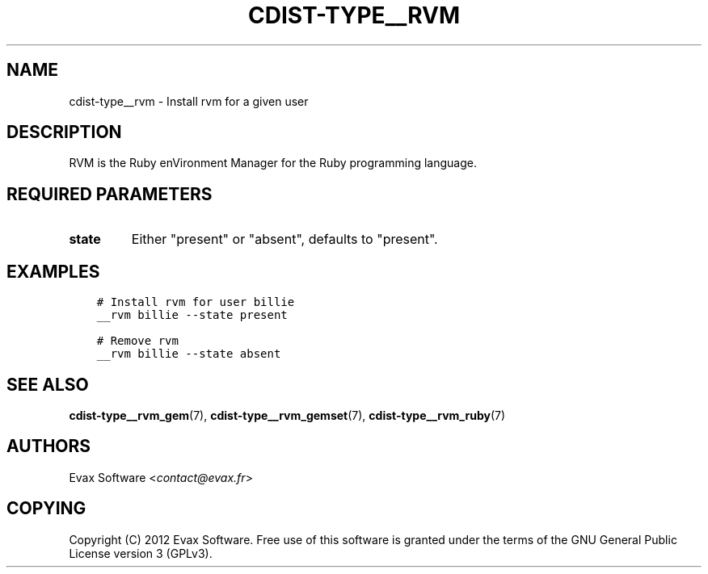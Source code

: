 .\" Man page generated from reStructuredText.
.
.TH "CDIST-TYPE__RVM" "7" "Jul 26, 2016" "4.2.2" "cdist"
.
.nr rst2man-indent-level 0
.
.de1 rstReportMargin
\\$1 \\n[an-margin]
level \\n[rst2man-indent-level]
level margin: \\n[rst2man-indent\\n[rst2man-indent-level]]
-
\\n[rst2man-indent0]
\\n[rst2man-indent1]
\\n[rst2man-indent2]
..
.de1 INDENT
.\" .rstReportMargin pre:
. RS \\$1
. nr rst2man-indent\\n[rst2man-indent-level] \\n[an-margin]
. nr rst2man-indent-level +1
.\" .rstReportMargin post:
..
.de UNINDENT
. RE
.\" indent \\n[an-margin]
.\" old: \\n[rst2man-indent\\n[rst2man-indent-level]]
.nr rst2man-indent-level -1
.\" new: \\n[rst2man-indent\\n[rst2man-indent-level]]
.in \\n[rst2man-indent\\n[rst2man-indent-level]]u
..
.SH NAME
.sp
cdist\-type__rvm \- Install rvm for a given user
.SH DESCRIPTION
.sp
RVM is the Ruby enVironment Manager for the Ruby programming language.
.SH REQUIRED PARAMETERS
.INDENT 0.0
.TP
.B state
Either "present" or "absent", defaults to "present".
.UNINDENT
.SH EXAMPLES
.INDENT 0.0
.INDENT 3.5
.sp
.nf
.ft C
# Install rvm for user billie
__rvm billie \-\-state present

# Remove rvm
__rvm billie \-\-state absent
.ft P
.fi
.UNINDENT
.UNINDENT
.SH SEE ALSO
.sp
\fBcdist\-type__rvm_gem\fP(7), \fBcdist\-type__rvm_gemset\fP(7),
\fBcdist\-type__rvm_ruby\fP(7)
.SH AUTHORS
.sp
Evax Software <\fI\%contact@evax.fr\fP>
.SH COPYING
.sp
Copyright (C) 2012 Evax Software. Free use of this software is granted under
the terms of the GNU General Public License version 3 (GPLv3).
.\" Generated by docutils manpage writer.
.
